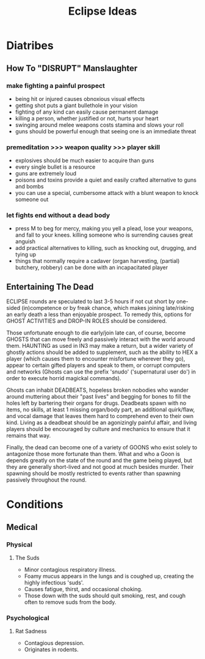 #+title: Eclipse Ideas

* Diatribes
** How To "DISRUPT" Manslaughter
*** make fighting a painful prospect
- being hit or injured causes obnoxious visual effects
- getting shot puts a giant bullethole in your vision
- fighting of any kind can easily cause permanent damage
- killing a person, whether justified or not, hurts your heart
- swinging around melee weapons costs stamina and slows your roll
- guns should be powerful enough that seeing one is an immediate threat
*** premeditation >>> weapon quality >>> player skill
- explosives should be much easier to acquire than guns
- every single bullet is a resource
- guns are extremely loud
- poisons and toxins provide a quiet and easily crafted alternative to guns and bombs
- you can use a special, cumbersome attack with a blunt weapon to knock someone out
*** let fights end without a dead body 
- press M to beg for mercy, making you yell a plead, lose your weapons, and fall to your knees. killing someone who is surrending causes great anguish
- add practical alternatives to killing, such as knocking out, drugging, and tying up
- things that normally require a cadaver (organ harvesting, (partial) butchery, robbery) can be done with an incapacitated player
** Entertaining The Dead
    ECLIPSE rounds are speculated to last 3-5 hours if not cut short by one-sided (in)competence or by freak chance, which makes joining late/risking an early death a less than enjoyable prospect. To remedy this, options for GHOST ACTIVITIES and DROP-IN ROLES should be considered.

   Those unfortunate enough to die early/join late can, of course, become GHOSTS that can move freely and passively interact with the world around them. HAUNTING as used in IN3 may make a return, but a wider variety of ghostly actions should be added to supplement, such as the ability to HEX a player (which causes them to encounter misfortune wherever they go), appear to certain gifted players and speak to them, or corrupt computers and networks (Ghosts can use the prefix 'snudo' ('supernatural user do') in order to execute horrid magickal commands).

   Ghosts can inhabit DEADBEATS, hopeless broken nobodies who wander around muttering about their "past lives" and begging for bones to fill the holes left by bartering their organs for drugs. Deadbeats spawn with no items, no skills, at least 1 missing organ/body part, an additional quirk/flaw, and vocal damage that leaves them hard to comprehend even to their own kind. Living as a deadbeat should be an agonizingly painful affair, and living players should be encouraged by culture and mechanics to ensure that it remains that way.

   Finally, the dead can become one of a variety of GOONS who exist solely to antagonize those more fortunate than them. What and who a Goon is depends greatly on the state of the round and the game being played, but they are generally short-lived and not good at much besides murder. Their spawning should be mostly restricted to events rather than spawning passively throughout the round.
* Conditions
** Medical
*** Physical
**** The Suds
- Minor contagious respiratory illness.
- Foamy mucus appears in the lungs and is coughed up, creating the highly infectious 'suds'.
- Causes fatigue, thirst, and occasional choking.
- Those down with the suds should quit smoking, rest, and cough often to remove suds from the body.
*** Psychological
**** Rat Sadness
- Contagious depression.
- Originates in rodents.
